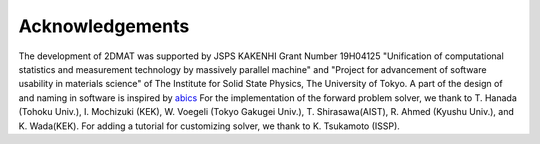 ***************************
Acknowledgements
***************************
The development of 2DMAT was supported by JSPS KAKENHI Grant Number 19H04125 "Unification of computational statistics and measurement technology by massively parallel machine"
and "Project for advancement of software usability in materials science" of The Institute for Solid State Physics, The University of Tokyo.
A part of the design of and naming in software is inspired by `abics <https://github.com/issp-center-dev/abics>`_
For the implementation of the forward problem solver,
we thank to T. Hanada (Tohoku Univ.), I. Mochizuki (KEK), W. Voegeli (Tokyo Gakugei Univ.), T. Shirasawa(AIST), R. Ahmed (Kyushu Univ.), and K. Wada(KEK). For adding a tutorial for customizing solver, we thank to K. Tsukamoto (ISSP).

